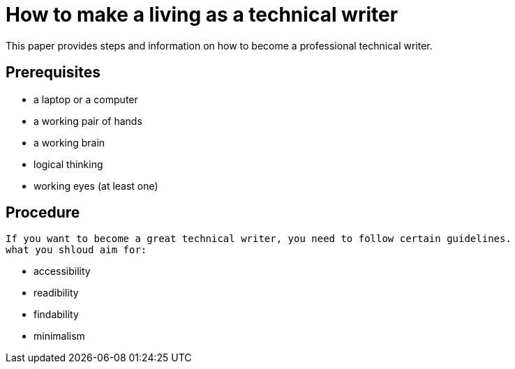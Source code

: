= How to make a living as a technical writer

This paper provides steps and information on how to become a professional technical writer.

##  Prerequisites
* a laptop or a computer
* a working pair of hands
* a working brain 
* logical thinking
* working eyes (at least one)


## Procedure
  If you want to become a great technical writer, you need to follow certain guidelines.
  what you shloud aim for:

* accessibility
* readibility
* findability
* minimalism 
